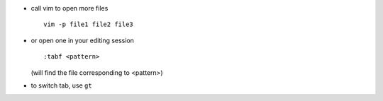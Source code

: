 .. title: using tabs in vim
.. slug: 2013-03-25-using-tabs-in-vim
.. date: 2013-03-25 13:36:57
.. type: text
.. tags: info, sciblog


-  call vim to open more files

   ::

        vim -p file1 file2 file3


.. TEASER_END

-  or open one in your editing session

   ::

       :tabf <pattern>

   (will find the file corresponding to <pattern>)

-  to switch tab, use ``gt``
